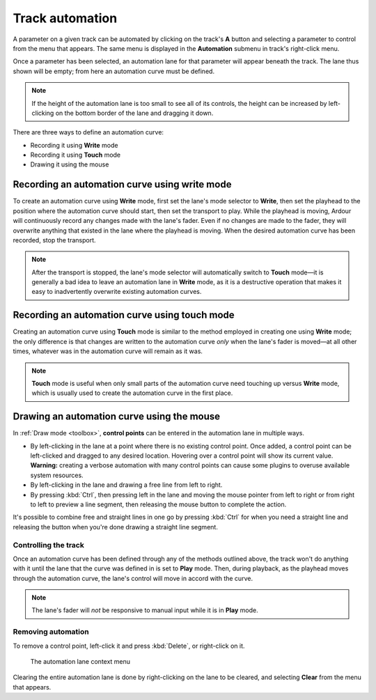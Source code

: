 .. _track_automation:

Track automation
================

.. figure:: images/automation-menu1.png
   :alt: The top-level automation menu
   :class: right-float
   :width: 25%

A parameter on a given track can be automated by clicking on the track's
**A** button and selecting a parameter to control from the menu that
appears. The same menu is displayed in the **Automation** submenu in
track's right-click menu.

Once a parameter has been selected, an automation lane for that
parameter will appear beneath the track. The lane thus shown will be
empty; from here an automation curve must be defined.

.. note::
   If the height of the automation lane is too small to see all of its
   controls, the height can be increased by left-clicking on the bottom
   border of the lane and dragging it down.

There are three ways to define an automation curve:

-  Recording it using **Write** mode
-  Recording it using **Touch** mode
-  Drawing it using the mouse

Recording an automation curve using write mode
~~~~~~~~~~~~~~~~~~~~~~~~~~~~~~~~~~~~~~~~~~~~~~

To create an automation curve using **Write** mode, first set the lane's
mode selector to **Write**, then set the playhead to the position where
the automation curve should start, then set the transport to play. While
the playhead is moving, Ardour will continuously record any changes made
with the lane's fader. Even if no changes are made to the fader, they
will overwrite anything that existed in the lane where the playhead is
moving. When the desired automation curve has been recorded, stop the
transport.

.. note::
   After the transport is stopped, the lane's mode selector will
   automatically switch to **Touch** mode—it is generally a bad idea to
   leave an automation lane in **Write** mode, as it is a destructive
   operation that makes it easy to inadvertently overwrite existing
   automation curves.

Recording an automation curve using touch mode
~~~~~~~~~~~~~~~~~~~~~~~~~~~~~~~~~~~~~~~~~~~~~~

Creating an automation curve using **Touch** mode is similar to the
method employed in creating one using **Write** mode; the only
difference is that changes are written to the automation curve *only*
when the lane's fader is moved—at all other times, whatever was in the
automation curve will remain as it was.

.. note::
   **Touch** mode is useful when only small parts of the automation
   curve need touching up versus **Write** mode, which is usually
   used to create the automation curve in the first place.

Drawing an automation curve using the mouse
~~~~~~~~~~~~~~~~~~~~~~~~~~~~~~~~~~~~~~~~~~~

In :ref:`Draw mode <toolbox>`, **control points** can be entered in the
automation lane in multiple ways.

-  By left-clicking in the lane at a point where there is no existing
   control point. Once added, a control point can be left-clicked and
   dragged to any desired location. Hovering over a control point will
   show its current value. **Warning:** creating a verbose automation
   with many control points can cause some plugins to overuse available
   system resources.
-  By left-clicking in the lane and drawing a free line from left to
   right.
-  By pressing :kbd:`Ctrl`, then pressing left in the lane and moving
   the mouse pointer from left to right or from right to left to
   preview a line segment, then releasing the mouse button to complete
   the action.

It's possible to combine free and straight lines in one go by pressing
:kbd:`Ctrl` for when you need a straight line and releasing the button
when you're done drawing a straight line segment.

.. video:: videos/automation-draw-free-and-straight-lines.mp4
   :width: 100%

Controlling the track
---------------------

Once an automation curve has been defined through any of the methods
outlined above, the track won't do anything with it until the lane that
the curve was defined in is set to **Play** mode. Then, during playback,
as the playhead moves through the automation curve, the lane's control
will move in accord with the curve.

.. note::
   The lane's fader will *not* be responsive to manual input while it
   is in **Play** mode.

Removing automation
-------------------

To remove a control point, left-click it and press :kbd:`Delete`, or
right-click on it.

.. figure:: images/automation-audio-r-click-menu.png
   :alt: The automation lane context menu

   The automation lane context menu

Clearing the entire automation lane is done by right-clicking on the
lane to be cleared, and selecting **Clear** from the menu that appears.
